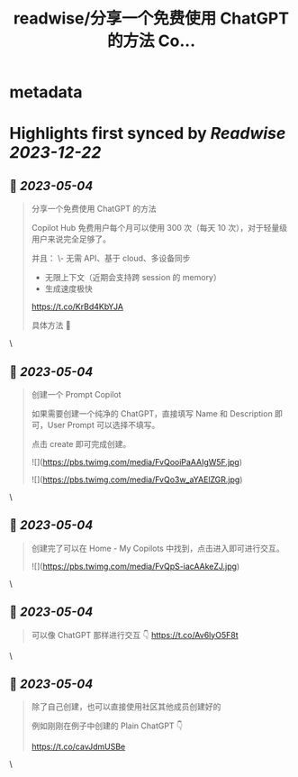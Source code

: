 :PROPERTIES:
:title: readwise/分享一个免费使用 ChatGPT 的方法 Co...
:END:


* metadata
:PROPERTIES:
:author: [[Tisoga on Twitter]]
:full-title: "分享一个免费使用 ChatGPT 的方法 Co..."
:category: [[tweets]]
:url: https://twitter.com/Tisoga/status/1653993974980575234
:image-url: https://pbs.twimg.com/profile_images/1578459356500152321/7qWD4yJO.jpg
:END:

* Highlights first synced by [[Readwise]] [[2023-12-22]]
** 📌 [[2023-05-04]]
#+BEGIN_QUOTE
分享一个免费使用 ChatGPT 的方法

Copilot Hub 免费用户每个月可以使用 300 次（每天 10 次），对于轻量级用户来说完全足够了。

并且：
\- 无需 API、基于 cloud、多设备同步
- 无限上下文（近期会支持跨 session 的 memory）
- 生成速度极快

https://t.co/KrBd4KbYJA

具体方法 🧵 
#+END_QUOTE\
** 📌 [[2023-05-04]]
#+BEGIN_QUOTE
创建一个 Prompt Copilot

如果需要创建一个纯净的 ChatGPT，直接填写 Name 和 Description 即可，User Prompt 可以选择不填写。

点击 create 即可完成创建。 

![](https://pbs.twimg.com/media/FvQooiPaAAIgW5F.jpg) 

![](https://pbs.twimg.com/media/FvQo3w_aYAElZGR.jpg) 
#+END_QUOTE\
** 📌 [[2023-05-04]]
#+BEGIN_QUOTE
创建完了可以在 Home - My Copilots 中找到，点击进入即可进行交互。 

![](https://pbs.twimg.com/media/FvQpS-iacAAkeZJ.jpg) 
#+END_QUOTE\
** 📌 [[2023-05-04]]
#+BEGIN_QUOTE
可以像 ChatGPT 那样进行交互 👇 https://t.co/Av6lyO5F8t 
#+END_QUOTE\
** 📌 [[2023-05-04]]
#+BEGIN_QUOTE
除了自己创建，也可以直接使用社区其他成员创建好的

例如刚刚在例子中创建的 Plain ChatGPT 👇

https://t.co/cavJdmUSBe 
#+END_QUOTE\